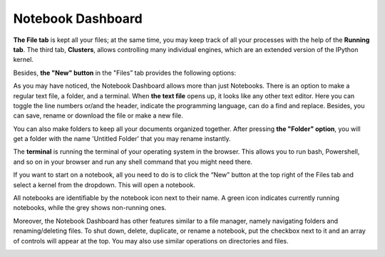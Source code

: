 Notebook Dashboard
####################

**The File tab** is kept all your files; at the same time, you may keep track of all your processes with the help of the **Running tab**. The third tab, **Clusters**, allows controlling many individual engines, which are an extended version of the IPython kernel. 
    
Besides, **the "New" button** in the "Files” tab provides the following options: 

.. image:: ../../images/new_button.png
    :width: 600px
    :align: center
    :alt: new button

As you may have noticed, the Notebook Dashboard allows more than just Notebooks. There is an option to make a regular text file, a folder, and a terminal.  When **the text file** opens up, it looks like any other text editor. Here you can toggle the line numbers or/and the header, indicate the programming language, can do a find and replace. Besides, you can save, rename or download the file or make a new file.
    
You can also make folders to keep all your documents organized together. After pressing **the "Folder" option**, you will get a folder with the name 'Untitled Folder' that you may rename instantly. 
    
The **terminal** is running the terminal of your operating system in the browser. This allows you to run bash, Powershell, and so on in your browser and run any shell command that you might need there.
    
If you want to start on a notebook, all you need to do is to click the “New” button at the top right of the Files tab and select a kernel from the dropdown. This will open a notebook.

.. image:: ../../images/language.png
    :width: 600px
    :align: center
    :alt: language

All notebooks are identifiable by the notebook icon next to their name.  A green icon indicates currently running notebooks, while the grey shows non-running ones.

.. image:: ../../images/color_icons.png
    :width: 400px
    :align: center
    :alt: color icons

Moreover, the Notebook Dashboard has other features similar to a file manager, namely navigating folders and renaming/deleting files.  To shut down, delete, duplicate, or rename a notebook, put the checkbox next to it and an array of controls will appear at the top. You may also use similar operations on directories and files.

.. image:: ../../images/notebook_control_1.png
    :width: 300px
    :alt: notebook control

.. image:: ../../images/notebook_control_2.png
    :width: 360px
    :alt: notebook control